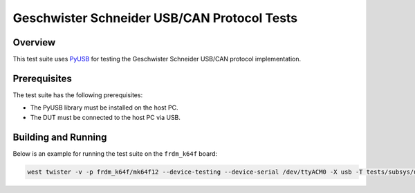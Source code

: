 Geschwister Schneider USB/CAN Protocol Tests
############################################

Overview
********

This test suite uses `PyUSB`_ for testing the Geschwister Schneider USB/CAN protocol implementation.

Prerequisites
*************

The test suite has the following prerequisites:

* The PyUSB library must be installed on the host PC.
* The DUT must be connected to the host PC via USB.

Building and Running
********************

Below is an example for running the test suite on the ``frdm_k64f`` board:

.. code-block:: shell

   west twister -v -p frdm_k64f/mk64f12 --device-testing --device-serial /dev/ttyACM0 -X usb -T tests/subsys/usb/gs_usb/host/

.. _PyUSB:
   https://pyusb.github.io/pyusb/
